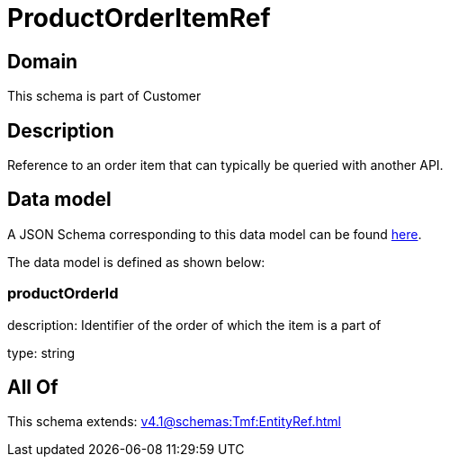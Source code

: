 = ProductOrderItemRef

[#domain]
== Domain

This schema is part of Customer

[#description]
== Description

Reference to an order item that can typically be queried with another API.


[#data_model]
== Data model

A JSON Schema corresponding to this data model can be found https://tmforum.org[here].

The data model is defined as shown below:


=== productOrderId
description: Identifier of the order of which the item is a part of

type: string


[#all_of]
== All Of

This schema extends: xref:v4.1@schemas:Tmf:EntityRef.adoc[]
